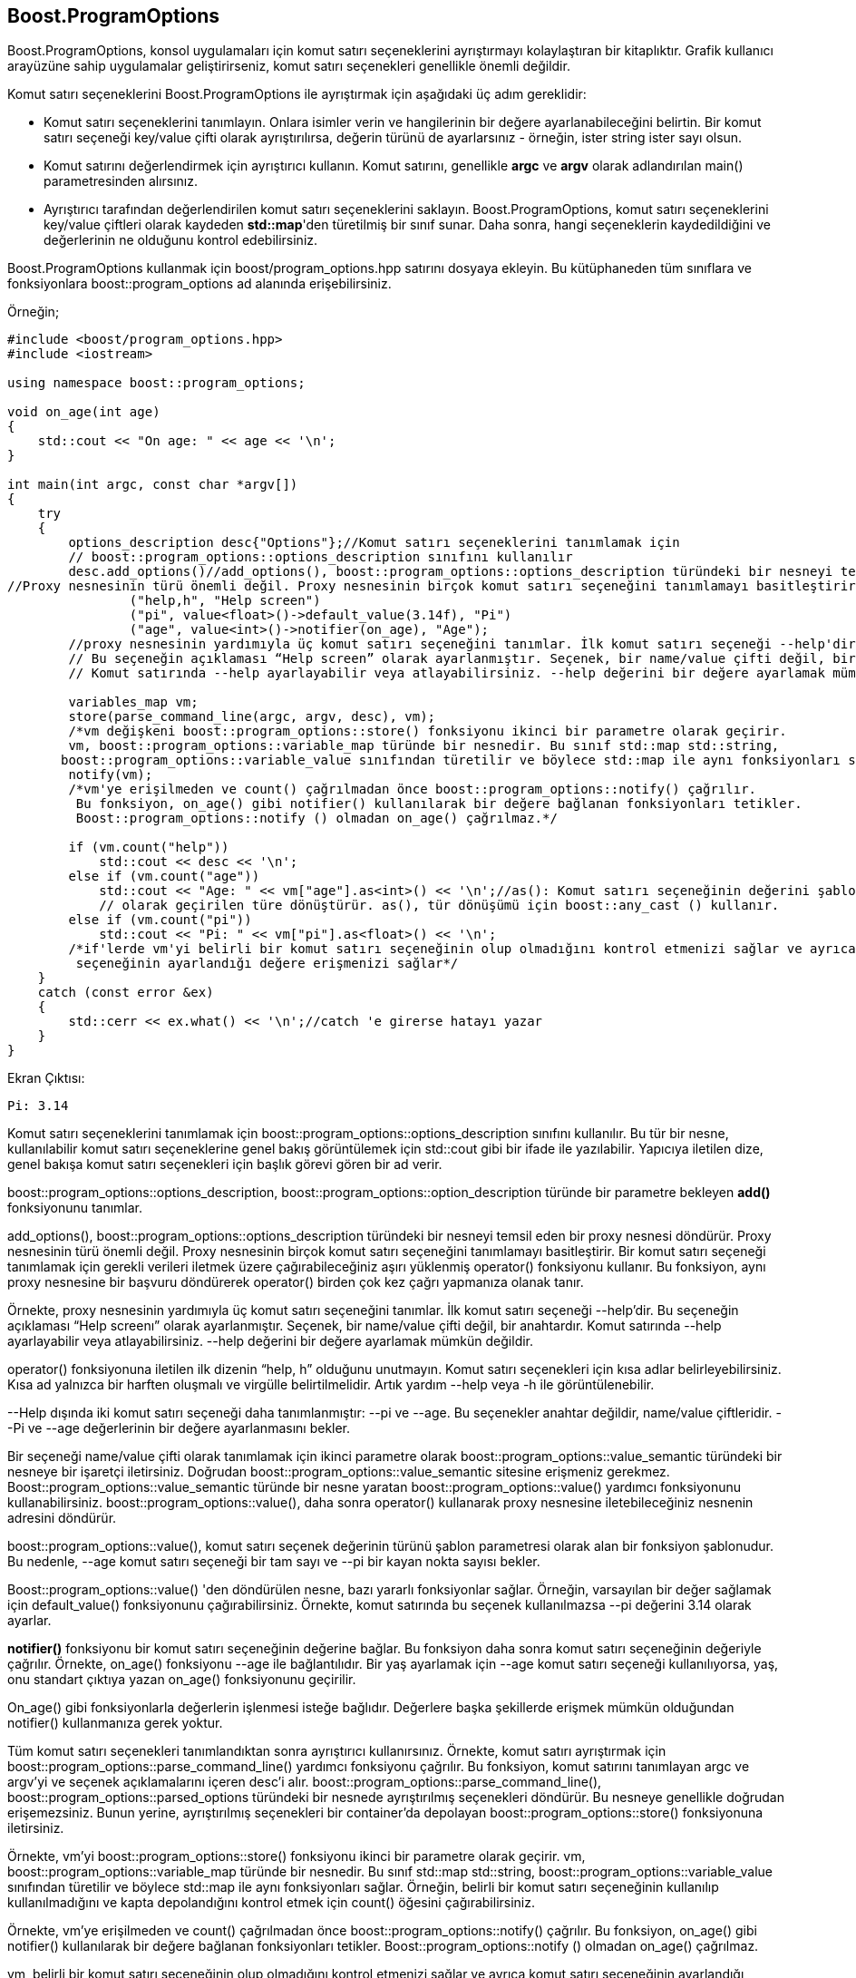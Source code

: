 == Boost.ProgramOptions

Boost.ProgramOptions, konsol uygulamaları için komut satırı seçeneklerini ayrıştırmayı kolaylaştıran bir kitaplıktır. Grafik kullanıcı arayüzüne sahip uygulamalar geliştirirseniz, komut satırı seçenekleri genellikle önemli değildir.

Komut satırı seçeneklerini Boost.ProgramOptions ile ayrıştırmak için aşağıdaki üç adım gereklidir:

* Komut satırı seçeneklerini tanımlayın. Onlara isimler verin ve hangilerinin bir değere ayarlanabileceğini belirtin. Bir komut satırı seçeneği key/value çifti olarak ayrıştırılırsa, değerin türünü de ayarlarsınız - örneğin, ister string ister sayı olsun.

* Komut satırını değerlendirmek için ayrıştırıcı kullanın. Komut satırını, genellikle *argc* ve *argv* olarak adlandırılan main() parametresinden alırsınız.

* Ayrıştırıcı tarafından değerlendirilen komut satırı seçeneklerini saklayın. Boost.ProgramOptions, komut satırı seçeneklerini key/value çiftleri olarak kaydeden *std::map*'den türetilmiş bir sınıf sunar. Daha sonra, hangi seçeneklerin kaydedildiğini ve değerlerinin ne olduğunu kontrol edebilirsiniz.

Boost.ProgramOptions kullanmak için boost/program_options.hpp satırını dosyaya ekleyin. Bu kütüphaneden tüm sınıflara ve fonksiyonlara boost::program_options ad alanında erişebilirsiniz.


Örneğin;

[source,c++]
----
#include <boost/program_options.hpp>
#include <iostream>

using namespace boost::program_options;

void on_age(int age)
{
    std::cout << "On age: " << age << '\n';
}

int main(int argc, const char *argv[])
{
    try
    {
        options_description desc{"Options"};//Komut satırı seçeneklerini tanımlamak için
        // boost::program_options::options_description sınıfını kullanılır
        desc.add_options()//add_options(), boost::program_options::options_description türündeki bir nesneyi temsil eden bir proxy nesnesi döndürür
//Proxy nesnesinin türü önemli değil. Proxy nesnesinin birçok komut satırı seçeneğini tanımlamayı basitleştirir.
                ("help,h", "Help screen")
                ("pi", value<float>()->default_value(3.14f), "Pi")
                ("age", value<int>()->notifier(on_age), "Age");
        //proxy nesnesinin yardımıyla üç komut satırı seçeneğini tanımlar. İlk komut satırı seçeneği --help'dir.
        // Bu seçeneğin açıklaması “Help screen” olarak ayarlanmıştır. Seçenek, bir name/value çifti değil, bir anahtardır.
        // Komut satırında --help ayarlayabilir veya atlayabilirsiniz. --help değerini bir değere ayarlamak mümkün değildir

        variables_map vm;
        store(parse_command_line(argc, argv, desc), vm);
        /*vm değişkeni boost::program_options::store() fonksiyonu ikinci bir parametre olarak geçirir.
        vm, boost::program_options::variable_map türünde bir nesnedir. Bu sınıf std::map std::string,
       boost::program_options::variable_value sınıfından türetilir ve böylece std::map ile aynı fonksiyonları sağlar.*/
        notify(vm);
        /*vm'ye erişilmeden ve count() çağrılmadan önce boost::program_options::notify() çağrılır.
         Bu fonksiyon, on_age() gibi notifier() kullanılarak bir değere bağlanan fonksiyonları tetikler.
         Boost::program_options::notify () olmadan on_age() çağrılmaz.*/

        if (vm.count("help"))
            std::cout << desc << '\n';
        else if (vm.count("age"))
            std::cout << "Age: " << vm["age"].as<int>() << '\n';//as(): Komut satırı seçeneğinin değerini şablon parametresi
            // olarak geçirilen türe dönüştürür. as(), tür dönüşümü için boost::any_cast () kullanır.
        else if (vm.count("pi"))
            std::cout << "Pi: " << vm["pi"].as<float>() << '\n';
        /*if'lerde vm'yi belirli bir komut satırı seçeneğinin olup olmadığını kontrol etmenizi sağlar ve ayrıca komut satırı
         seçeneğinin ayarlandığı değere erişmenizi sağlar*/
    }
    catch (const error &ex)
    {
        std::cerr << ex.what() << '\n';//catch 'e girerse hatayı yazar
    }
}
----

Ekran Çıktısı:

 Pi: 3.14


Komut satırı seçeneklerini tanımlamak için boost::program_options::options_description sınıfını kullanılır. Bu tür bir nesne, kullanılabilir komut satırı seçeneklerine genel bakış görüntülemek için std::cout gibi bir ifade ile yazılabilir. Yapıcıya iletilen dize, genel bakışa komut satırı seçenekleri için başlık görevi gören bir ad verir.

boost::program_options::options_description, boost::program_options::option_description türünde bir parametre bekleyen *add()* fonksiyonunu tanımlar. 

add_options(), boost::program_options::options_description türündeki bir nesneyi temsil eden bir proxy nesnesi döndürür. Proxy nesnesinin türü önemli değil. Proxy nesnesinin birçok komut satırı seçeneğini tanımlamayı basitleştirir. Bir komut satırı seçeneği tanımlamak için gerekli verileri iletmek üzere çağırabileceğiniz aşırı yüklenmiş operator() fonksiyonu kullanır. Bu fonksiyon, aynı proxy nesnesine bir başvuru döndürerek operator() birden çok kez çağrı yapmanıza olanak tanır.

Örnekte, proxy nesnesinin yardımıyla üç komut satırı seçeneğini tanımlar. İlk komut satırı seçeneği --help'dir. Bu seçeneğin açıklaması “Help screenı” olarak ayarlanmıştır. Seçenek, bir name/value çifti değil, bir anahtardır. Komut satırında --help ayarlayabilir veya atlayabilirsiniz. --help değerini bir değere ayarlamak mümkün değildir.

operator() fonksiyonuna iletilen ilk dizenin “help, h” olduğunu unutmayın. Komut satırı seçenekleri için kısa adlar belirleyebilirsiniz. Kısa ad yalnızca bir harften oluşmalı ve virgülle belirtilmelidir. Artık yardım --help veya -h ile görüntülenebilir.

--Help dışında iki komut satırı seçeneği daha tanımlanmıştır: --pi ve --age. Bu seçenekler anahtar değildir, name/value çiftleridir. --Pi ve --age değerlerinin bir değere ayarlanmasını bekler.

Bir seçeneği name/value çifti olarak tanımlamak için ikinci parametre olarak boost::program_options::value_semantic türündeki bir nesneye bir işaretçi iletirsiniz. Doğrudan boost::program_options::value_semantic sitesine erişmeniz gerekmez. Boost::program_options::value_semantic türünde bir nesne yaratan boost::program_options::value() yardımcı fonksiyonunu kullanabilirsiniz. boost::program_options::value(), daha sonra operator() kullanarak proxy nesnesine iletebileceğiniz nesnenin adresini döndürür.

boost::program_options::value(), komut satırı seçenek değerinin türünü şablon parametresi olarak alan bir fonksiyon şablonudur. Bu nedenle, --age komut satırı seçeneği bir tam sayı ve --pi bir kayan nokta sayısı bekler.

Boost::program_options::value() 'den döndürülen nesne, bazı yararlı fonksiyonlar sağlar. Örneğin, varsayılan bir değer sağlamak için default_value() fonksiyonunu çağırabilirsiniz. Örnekte, komut satırında bu seçenek kullanılmazsa --pi değerini 3.14 olarak ayarlar.

*notifier()*  fonksiyonu bir komut satırı seçeneğinin değerine bağlar. Bu fonksiyon daha sonra komut satırı seçeneğinin değeriyle çağrılır. Örnekte, on_age() fonksiyonu --age ile bağlantılıdır. Bir yaş ayarlamak için --age komut satırı seçeneği kullanılıyorsa, yaş, onu standart çıktıya yazan on_age() fonksiyonunu geçirilir.

On_age() gibi fonksiyonlarla değerlerin işlenmesi isteğe bağlıdır. Değerlere başka şekillerde erişmek mümkün olduğundan notifier() kullanmanıza gerek yoktur.

Tüm komut satırı seçenekleri tanımlandıktan sonra ayrıştırıcı kullanırsınız. Örnekte, komut satırı ayrıştırmak için boost::program_options::parse_command_line() yardımcı fonksiyonu çağrılır. Bu fonksiyon, komut satırını tanımlayan argc ve argv'yi ve seçenek açıklamalarını içeren desc'i alır. boost::program_options::parse_command_line(), boost::program_options::parsed_options türündeki bir nesnede ayrıştırılmış seçenekleri döndürür. Bu nesneye genellikle doğrudan erişemezsiniz. Bunun yerine, ayrıştırılmış seçenekleri bir container'da depolayan boost::program_options::store() fonksiyonuna iletirsiniz.

Örnekte, vm'yi boost::program_options::store() fonksiyonu ikinci bir parametre olarak geçirir. vm, boost::program_options::variable_map türünde bir nesnedir. Bu sınıf std::map std::string, boost::program_options::variable_value sınıfından türetilir ve böylece std::map ile aynı fonksiyonları sağlar. Örneğin, belirli bir komut satırı seçeneğinin kullanılıp kullanılmadığını ve kapta depolandığını kontrol etmek için count() öğesini çağırabilirsiniz.

Örnekte, vm'ye erişilmeden ve count() çağrılmadan önce boost::program_options::notify() çağrılır. Bu fonksiyon, on_age() gibi notifier() kullanılarak bir değere bağlanan fonksiyonları tetikler. Boost::program_options::notify () olmadan on_age() çağrılmaz.

vm, belirli bir komut satırı seçeneğinin olup olmadığını kontrol etmenizi sağlar ve ayrıca komut satırı seçeneğinin ayarlandığı değere erişmenizi sağlar. Değerin türü, boost::program_options::variable_value, dahili olarak boost olan bir sınıftır. Boost::any türündeki bir nesneyi value() fonksiyonu ile alabilirsiniz.

Örnekte as() değil, value() olarak çağırır. Bu fonksiyon, komut satırı seçeneğinin değerini şablon parametresi olarak geçirilen türe dönüştürür. as(), tür dönüşümü için boost::any_cast () kullanır.

as() olarak ilettiğiniz türün, komut satırı seçeneğinin türüyle eşleştiğinden emin olun. Örneğin, Örnekte, komut satırı seçeneğinin --age int türünde bir dizi olarak ayarlanmasını beklediğinden int'in şablon parametresi olarak as() olarak geçirilmesi gerekir.



